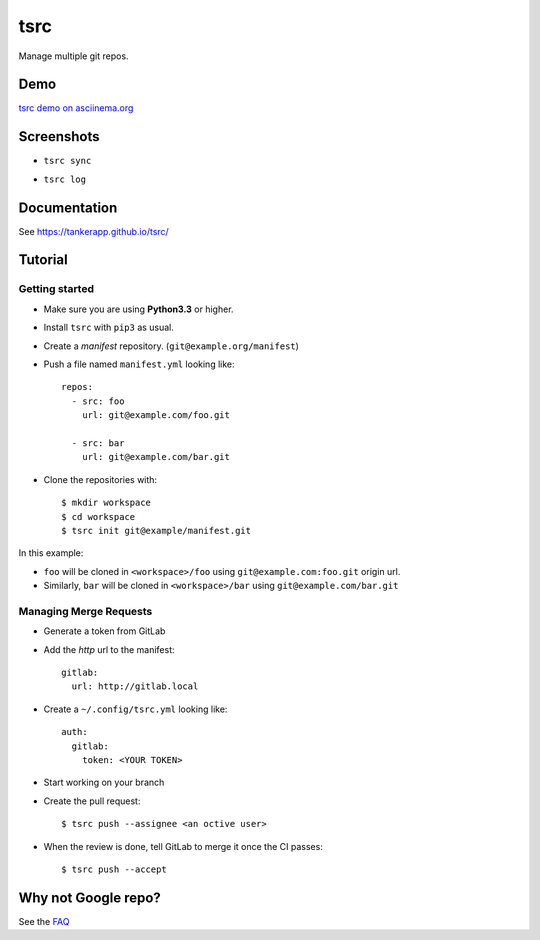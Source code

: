 tsrc
====

.. image:: https://img.shields.io/travis/TankerApp/tsrc.svg?branch=master
  :target: https://travis-ci.org/TankerApp/tsrc

.. image:: https://img.shields.io/pypi/v/tsrc.svg
  :target: https://pypi.org/project/tsrc/

.. image:: https://img.shields.io/github/license/TankerApp/tsrc.svg

Manage multiple git repos.

Demo
----

`tsrc demo on asciinema.org <https://asciinema.org/a/131625>`_

Screenshots
-----------

* ``tsrc sync``

.. image:: https://dmerej.info/blog/pics/tsrc-sync.png

* ``tsrc log``

.. image:: https://dmerej.info/blog/pics/tsrc-log.png


Documentation
--------------

See https://tankerapp.github.io/tsrc/


Tutorial
---------

Getting started
+++++++++++++++

* Make sure you are using **Python3.3** or higher.

* Install ``tsrc`` with ``pip3`` as usual.

* Create a *manifest* repository. (``git@example.org/manifest``)

* Push a file named ``manifest.yml`` looking like::


    repos:
      - src: foo
        url: git@example.com/foo.git

      - src: bar
        url: git@example.com/bar.git


* Clone the repositories with::


    $ mkdir workspace
    $ cd workspace
    $ tsrc init git@example/manifest.git

In this example:

* ``foo`` will be cloned in ``<workspace>/foo`` using ``git@example.com:foo.git`` origin url.
* Similarly, ``bar`` will be cloned in ``<workspace>/bar`` using ``git@example.com/bar.git``

Managing Merge Requests
+++++++++++++++++++++++

* Generate a token from GitLab

* Add the *http* url to the manifest::

    gitlab:
      url: http://gitlab.local

* Create a ``~/.config/tsrc.yml`` looking like::

    auth:
      gitlab:
        token: <YOUR TOKEN>


* Start working on your branch

* Create the pull request::

    $ tsrc push --assignee <an octive user>

* When the review is done, tell GitLab to merge it once the CI passes::

    $ tsrc push --accept


Why not Google repo?
--------------------

See the `FAQ <https://tankerapp.github.io/tsrc/faq/#why_not_repo>`_
